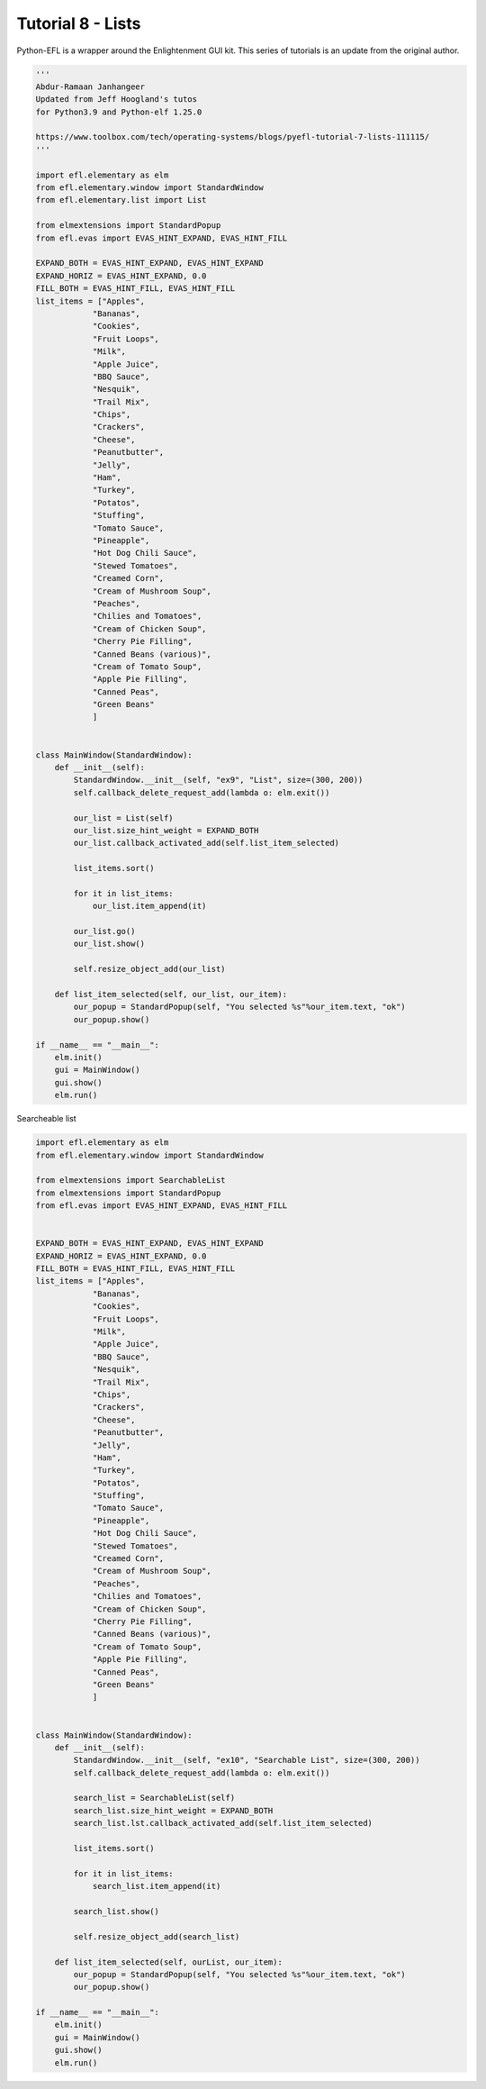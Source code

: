 Tutorial 8 - Lists
==================

Python-EFL is a wrapper around the Enlightenment GUI kit. This series of
tutorials is an update from the original author.

.. code:: python

   '''
   Abdur-Ramaan Janhangeer
   Updated from Jeff Hoogland's tutos
   for Python3.9 and Python-elf 1.25.0

   https://www.toolbox.com/tech/operating-systems/blogs/pyefl-tutorial-7-lists-111115/
   '''

   import efl.elementary as elm
   from efl.elementary.window import StandardWindow
   from efl.elementary.list import List

   from elmextensions import StandardPopup
   from efl.evas import EVAS_HINT_EXPAND, EVAS_HINT_FILL

   EXPAND_BOTH = EVAS_HINT_EXPAND, EVAS_HINT_EXPAND
   EXPAND_HORIZ = EVAS_HINT_EXPAND, 0.0
   FILL_BOTH = EVAS_HINT_FILL, EVAS_HINT_FILL
   list_items = ["Apples",
               "Bananas",
               "Cookies",
               "Fruit Loops",
               "Milk",
               "Apple Juice",
               "BBQ Sauce",
               "Nesquik",
               "Trail Mix",
               "Chips",
               "Crackers",
               "Cheese",
               "Peanutbutter",
               "Jelly",
               "Ham",
               "Turkey",
               "Potatos",
               "Stuffing",
               "Tomato Sauce",
               "Pineapple",
               "Hot Dog Chili Sauce",
               "Stewed Tomatoes",
               "Creamed Corn",
               "Cream of Mushroom Soup",
               "Peaches",
               "Chilies and Tomatoes",
               "Cream of Chicken Soup",    
               "Cherry Pie Filling",   
               "Canned Beans (various)",
               "Cream of Tomato Soup", 
               "Apple Pie Filling",
               "Canned Peas",
               "Green Beans"
               ]


   class MainWindow(StandardWindow):
       def __init__(self):
           StandardWindow.__init__(self, "ex9", "List", size=(300, 200))
           self.callback_delete_request_add(lambda o: elm.exit())

           our_list = List(self)
           our_list.size_hint_weight = EXPAND_BOTH
           our_list.callback_activated_add(self.list_item_selected)

           list_items.sort()

           for it in list_items:
               our_list.item_append(it)

           our_list.go()
           our_list.show()

           self.resize_object_add(our_list)

       def list_item_selected(self, our_list, our_item):
           our_popup = StandardPopup(self, "You selected %s"%our_item.text, "ok")
           our_popup.show()

   if __name__ == "__main__":
       elm.init()
       gui = MainWindow()
       gui.show()
       elm.run()

Searcheable list

.. code:: python

   import efl.elementary as elm
   from efl.elementary.window import StandardWindow

   from elmextensions import SearchableList
   from elmextensions import StandardPopup
   from efl.evas import EVAS_HINT_EXPAND, EVAS_HINT_FILL


   EXPAND_BOTH = EVAS_HINT_EXPAND, EVAS_HINT_EXPAND
   EXPAND_HORIZ = EVAS_HINT_EXPAND, 0.0
   FILL_BOTH = EVAS_HINT_FILL, EVAS_HINT_FILL
   list_items = ["Apples",
               "Bananas",
               "Cookies",
               "Fruit Loops",
               "Milk",
               "Apple Juice",
               "BBQ Sauce",
               "Nesquik",
               "Trail Mix",
               "Chips",
               "Crackers",
               "Cheese",
               "Peanutbutter",
               "Jelly",
               "Ham",
               "Turkey",
               "Potatos",
               "Stuffing",
               "Tomato Sauce",
               "Pineapple",
               "Hot Dog Chili Sauce",
               "Stewed Tomatoes",
               "Creamed Corn",
               "Cream of Mushroom Soup",
               "Peaches",
               "Chilies and Tomatoes",
               "Cream of Chicken Soup",    
               "Cherry Pie Filling",   
               "Canned Beans (various)",
               "Cream of Tomato Soup", 
               "Apple Pie Filling",
               "Canned Peas",
               "Green Beans"
               ]


   class MainWindow(StandardWindow):
       def __init__(self):
           StandardWindow.__init__(self, "ex10", "Searchable List", size=(300, 200))
           self.callback_delete_request_add(lambda o: elm.exit())

           search_list = SearchableList(self)
           search_list.size_hint_weight = EXPAND_BOTH
           search_list.lst.callback_activated_add(self.list_item_selected)

           list_items.sort()

           for it in list_items:
               search_list.item_append(it)

           search_list.show()

           self.resize_object_add(search_list)

       def list_item_selected(self, ourList, our_item):
           our_popup = StandardPopup(self, "You selected %s"%our_item.text, "ok")
           our_popup.show()

   if __name__ == "__main__":
       elm.init()
       gui = MainWindow()
       gui.show()
       elm.run()
